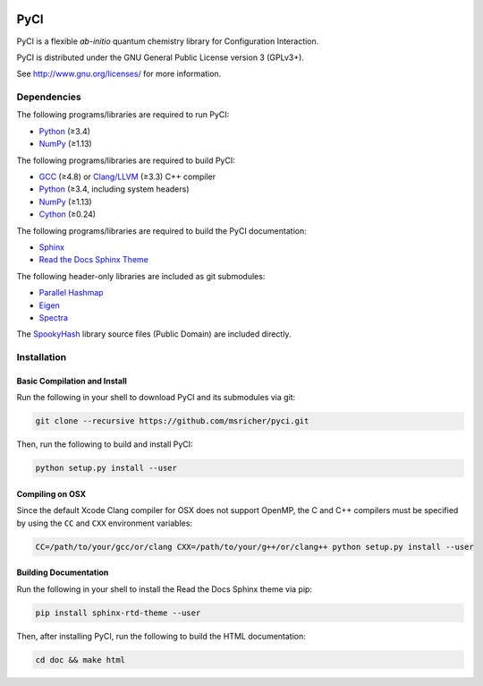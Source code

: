 ..
    : This file is part of PyCI.
    :
    : PyCI is free software: you can redistribute it and/or modify it under
    : the terms of the GNU General Public License as published by the Free
    : Software Foundation, either version 3 of the License, or (at your
    : option) any later version.
    :
    : PyCI is distributed in the hope that it will be useful, but WITHOUT
    : ANY WARRANTY; without even the implied warranty of MERCHANTABILITY or
    : FITNESS FOR A PARTICULAR PURPOSE. See the GNU General Public License
    : for more details.
    :
    : You should have received a copy of the GNU General Public License
    : along with PyCI. If not, see <http://www.gnu.org/licenses/>.

|Python 3.8|

PyCI
====

PyCI is a flexible *ab-initio* quantum chemistry library for Configuration Interaction.

PyCI is distributed under the GNU General Public License version 3 (GPLv3+).

See http://www.gnu.org/licenses/ for more information.

Dependencies
------------

The following programs/libraries are required to run PyCI:

-  Python_ (≥3.4)
-  NumPy_ (≥1.13)

The following programs/libraries are required to build PyCI:

-  GCC_ (≥4.8) or `Clang/LLVM`_ (≥3.3) C++ compiler
-  Python_ (≥3.4, including system headers)
-  NumPy_ (≥1.13)
-  Cython_ (≥0.24)

The following programs/libraries are required to build the PyCI documentation:

-  Sphinx_
-  `Read the Docs Sphinx Theme`__

__ Sphinx-RTD-Theme_

The following header-only libraries are included as git submodules:

-  `Parallel Hashmap`__
-  Eigen_
-  Spectra_

__ Parallel-Hashmap_

The SpookyHash_ library source files (Public Domain) are included directly.

Installation
------------

Basic Compilation and Install
~~~~~~~~~~~~~~~~~~~~~~~~~~~~~

Run the following in your shell to download PyCI and its submodules via git:

.. code:: shell

    git clone --recursive https://github.com/msricher/pyci.git

Then, run the following to build and install PyCI:

.. code:: shell

    python setup.py install --user

Compiling on OSX
~~~~~~~~~~~~~~~~

Since the default Xcode Clang compiler for OSX does not support OpenMP, the C and C++ compilers must
be specified by using the ``CC`` and ``CXX`` environment variables:

.. code:: shell

    CC=/path/to/your/gcc/or/clang CXX=/path/to/your/g++/or/clang++ python setup.py install --user

Building Documentation
~~~~~~~~~~~~~~~~~~~~~~

Run the following in your shell to install the Read the Docs Sphinx theme via pip:

.. code:: shell

    pip install sphinx-rtd-theme --user

Then, after installing PyCI, run the following to build the HTML documentation:

.. code:: shell

    cd doc && make html

.. _Python:             http://python.org/
.. _NumPy:              http://numpy.org/
.. _Cython:             http://cython.org/
.. _GCC:                http://gcc.gnu.org/
.. _`Clang/LLVM`:       http://clang.llvm.org/
.. _Sphinx:             http://sphinx-doc.org/
.. _Sphinx-RTD-Theme:   http://sphinx-rtd-theme.readthedocs.io/
.. _Parallel-Hashmap:   http://github.com/greg7mdp/parallel-hashmap/
.. _Eigen:              http://eigen.tuxfamily.org/
.. _Spectra:            http://spectralib.org/
.. _SpookyHash:         http://www.burtleburtle.net/bob/hash/spooky.html

.. |Python 3.8| image:: http://img.shields.io/badge/python-3.8-blue.svg
   :target: https://docs.python.org/3.8/
